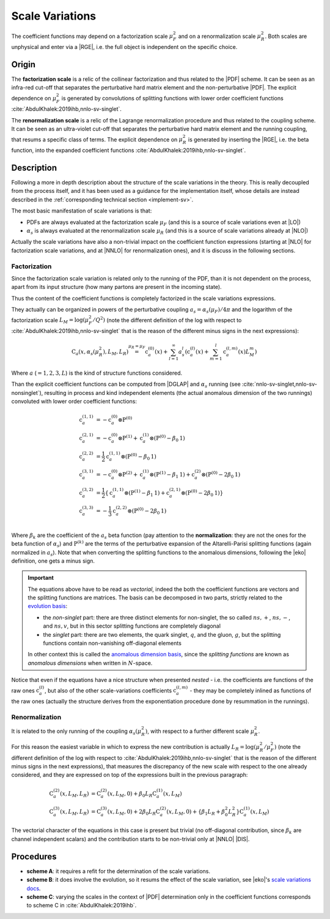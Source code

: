 .. _theory-sv:

Scale Variations
================

The coefficient functions may depend on a factorization scale :math:`\mu_F^2`
and on a renormalization scale :math:`\mu_R^2`. Both scales are unphysical and
enter via a |RGE|, i.e. the full object is independent on the specific choice.

Origin
------

The **factorization scale** is a relic of the collinear factorization and thus
related to the |PDF| scheme. It can be seen as an infra-red cut-off that
separates the perturbative hard matrix element and the non-perturbative |PDF|.
The explicit dependence on :math:`\mu_F^2` is generated by convolutions of
splitting functions with lower order coefficient functions
:cite:`AbdulKhalek:2019ihb,nnlo-sv-singlet`.

The **renormalization scale** is a relic of the Lagrange renormalization
procedure and thus related to the coupling scheme. It can be seen as an
ultra-violet cut-off that separates the perturbative hard matrix element and the
running coupling, that resums a specific class of terms. The explicit dependence
on :math:`\mu_R^2` is generated by inserting the |RGE|, i.e. the beta function,
into the expanded coefficient functions :cite:`AbdulKhalek:2019ihb,nnlo-sv-singlet`.

Description
-----------

Following a more in depth description about the structure of the scale
variations in the theory.
This is really decoupled from the process itself, and it has been used as a
guidance for the implementation itself, whose details are instead described in
the :ref:`corresponding technical section <implement-sv>`.

The most basic manifestation of scale variations is that:

- PDFs are always evaluated at the factorization scale :math:`\mu_F` (and this
  is a source of scale variations even at |LO|)
- :math:`\alpha_s` is always evaluated at the renormalization scale
  :math:`\mu_R` (and this is a source of scale variations already at |NLO|)

Actually the scale variations have also a non-trivial impact on the coefficient
function expressions (starting at |NLO| for factorization scale variations, and
at |NNLO| for renormalization ones), and it is discuss in the following
sections.

Factorization
~~~~~~~~~~~~~

Since the factorization scale variation is related only to the running of the
PDF, than it is not dependent on the process, apart from its input structure
(how many partons are present in the incoming state).

Thus the content of the coefficient functions is completely factorized in the
scale variations expressions.

They actually can be organized in powers of the perturbative coupling
:math:`a_s = \alpha_s(\mu_F) / 4\pi` and the logarithm of the factorization scale
:math:`L_M = \log(\mu_F^2 / Q^2)` (note the different definition of the log
with respect to :cite:`AbdulKhalek:2019ihb,nnlo-sv-singlet` that is the reason
of the different minus signs in the next expressions):

.. math::
  \textbf{C}_a(x, \alpha_s(\mu_R^2), L_M, L_R) \stackrel{\mu_R = \mu_F}{=}
  \textbf{c}_a^{(0)}(x) + \sum_{l=1}^\infty a_s^l \left(\textbf{c}_a^{(l)}(x) +
  \sum_{m=1}^l \textbf{c}_a^{(l,m)}(x) L_M^m\right)

Where :math:`a` (:math:`= 1,2,3,L`) is the kind of structure functions considered.

Than the explicit coefficient functions can be computed from |DGLAP| and
:math:`\alpha_s` running (see :cite:`nnlo-sv-singlet,nnlo-sv-nonsinglet`),
resulting in process and kind independent elements (the actual anomalous
dimension of the two runnings) convoluted with lower order coefficient
functions:

.. math::
  \textbf{c}_a^{(1,1)} &= -\textbf{c}_a^{(0)} \otimes \textbf{P}^{(0)}\\
  \textbf{c}_a^{(2,1)} &= -\textbf{c}_a^{(0)} \otimes \textbf{P}^{(1)} + \textbf{c}_a^{(1)} \otimes (\textbf{P}^{(0)} - \beta_0 \textbf{1})\\
  \textbf{c}_a^{(2,2)} &= \frac{1}{2} \textbf{c}_a^{(1,1)} \otimes (\textbf{P}^{(0)}- \beta_0 \textbf{1})\\
  \textbf{c}_a^{(3,1)} &= -\textbf{c}_a^{(0)} \otimes \textbf{P}^{(2)} + \textbf{c}_a^{(1)} \otimes (\textbf{P}^{(1)} - \beta_1 \textbf{1}) + \textbf{c}_a^{(2)} \otimes (\textbf{P}^{(0)} - 2 \beta_0 \textbf{1})\\
  \textbf{c}_a^{(3,2)} &= \frac{1}{2} \left\{ \textbf{c}_a^{(1,1)} \otimes (\textbf{P}^{(1)}-\beta_1 \textbf{1}) + \textbf{c}_a^{(2,1)} \otimes (\textbf{P}^{(0)} - 2 \beta_0 \textbf{1}) \right\}\\
  \textbf{c}_a^{(3,3)} &= -\frac{1}{3} \textbf{c}_a^{(2,2)} \otimes (\textbf{P}^{(0)}- 2 \beta_0 \textbf{1})\\

Where :math:`\beta_k` are the coefficient of the :math:`a_s` beta function (pay
attention to the **normalization**: they are not the ones for the beta function
of :math:`\alpha_s`) and :math:`\textbf{P}^{(k)}` are the terms of the
perturbative expansion of the Altarelli-Parisi splitting functions (again
normalized in :math:`a_s`). Note that when converting the splitting functions to
the anomalous dimensions, following the |eko| definition, one gets a minus sign.

.. important::
  The equations above have to be read as *vectorial*, indeed the both the
  coefficient functions are vectors and the splitting functions are matrices.
  The basis can be decomposed in two parts, strictly related to the `evolution
  basis <https://eko.readthedocs.io/en/latest/theory/FlavorSpace.html#evolution-basis>`_:

  - the *non-singlet* part: there are three distinct elements for non-singlet, the
    so called :math:`ns,+`, :math:`ns,-`, and :math:`ns,v`, but in this sector
    splitting functions are completely diagonal
  - the *singlet* part: there are two elements, the quark singlet, :math:`q`,
    and the gluon, :math:`g`, but the splitting functions contain non-vanishing
    off-diagonal elements

  In other context this is called the `anomalous dimension basis
  <https://eko.readthedocs.io/en/latest/theory/FlavorSpace.html#operator-anomalous-dimension-basis>`_,
  since the *splitting functions* are known as *anomalous dimensions* when
  written in :math:`N`-space.

Notice that even if the equations have a nice structure when presented *nested*
- i.e. the coefficients are functions of the raw ones :math:`\textbf{c}^{(l)}_a`,
but also of the other scale-variations coefficients :math:`\textbf{c}^{(l,m)}_a` -
they may be completely inlined as functions of the raw ones (actually the
structure derives from the exponentiation procedure done by resummation in the
runnings).

Renormalization
~~~~~~~~~~~~~~~

It is related to the only running of the coupling :math:`\alpha_s(\mu_R^2)`,
with respect to a further different scale :math:`\mu_R^2`.

For this reason the easiest variable in which to express the new contribution is
actually :math:`L_R = \log(\mu_R^2/\mu_F^2)` (note the different definition of the log
with respect to :cite:`AbdulKhalek:2019ihb,nnlo-sv-singlet` that is the reason
of the different minus signs in the next expressions), that measures the discrepancy of
the new scale with respect to the one already considered, and they are expressed
on top of the expressions built in the previous paragraph:

.. math::
  \textbf{C}_a^{(2)}(x, L_M, L_R) &= \textbf{C}_a^{(2)}(x, L_M, 0) + \beta_0 L_R \textbf{C}_a^{(1)}(x, L_M)\\
  \textbf{C}_a^{(3)}(x, L_M, L_R) &= \textbf{C}_a^{(3)}(x, L_M, 0) + 2 \beta_0 L_R \textbf{C}_a^{(2)}(x, L_M, 0) + \{\beta_1 L_R + \beta_0^2 L_R^2\} \textbf{C}_a^{(1)}(x, L_M)

The vectorial character of the equations in this case is present but trivial (no
off-diagonal contribution, since :math:`\beta_k` are channel independent
scalars) and the contribution starts to be non-trivial only at |NNLO| |DIS|.

Procedures
----------

- **scheme A**: it requires a refit for the determination of the scale
  variations.
- **scheme B**: it does involve the evolution, so it resums the effect of the
  scale variation, see |eko|'s `scale variations docs
  <https://eko.readthedocs.io/en/latest/theory/pQCD.html#scale-variations>`_.
- **scheme C**: varying the scales in the context of |PDF| determination only in
  the coefficient functions corresponds to scheme C in
  :cite:`AbdulKhalek:2019ihb`.
